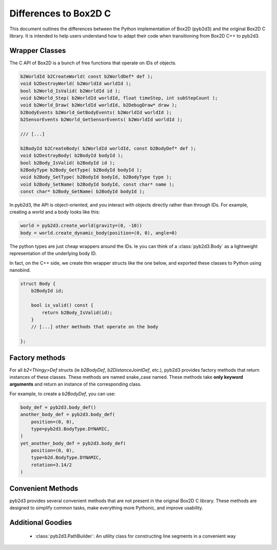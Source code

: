 
Differences to Box2D C
=======================

This document outlines the differences between the Python implementation of Box2D (pyb2d3)
and the original Box2D C library. It is intended to help users understand how to adapt their code when transitioning from Box2D C++ to pyb2d3.


Wrapper Classes
-----------------

The C API of Box2D is a bunch of free functions that operate on IDs of objects.

.. code-block:: C

    b2WorldId b2CreateWorld( const b2WorldDef* def );
    void b2DestroyWorld( b2WorldId worldId );
    bool b2World_IsValid( b2WorldId id );
    void b2World_Step( b2WorldId worldId, float timeStep, int subStepCount );
    void b2World_Draw( b2WorldId worldId, b2DebugDraw* draw );
    b2BodyEvents b2World_GetBodyEvents( b2WorldId worldId );
    b2SensorEvents b2World_GetSensorEvents( b2WorldId worldId );

    /// [...]

    b2BodyId b2CreateBody( b2WorldId worldId, const b2BodyDef* def );
    void b2DestroyBody( b2BodyId bodyId );
    bool b2Body_IsValid( b2BodyId id );
    b2BodyType b2Body_GetType( b2BodyId bodyId );
    void b2Body_SetType( b2BodyId bodyId, b2BodyType type );
    void b2Body_SetName( b2BodyId bodyId, const char* name );
    const char* b2Body_GetName( b2BodyId bodyId );



In pyb2d3, the API is object-oriented, and you interact with objects directly rather than through IDs. For example, creating a world and a body looks like this:

.. code-block:: python

    world = pyb2d3.create_world(gravity=(0, -10))
    body = world.create_dynamic_body(position=(0, 0), angle=0)

The python types are just cheap wrappers around the IDs.
Ie you can think of a  :class:`pyb2d3.Body` as a lightweight representation of the underlying body ID.

In fact, on the C++ side, we create thin wrapper structs like the one below,
and exported these classes to Python using nanobind.

.. code-block:: C++

    struct Body {
        b2BodyId id;

        bool is_valid() const {
            return b2Body_IsValid(id);
        }
        // [...] other methods that operate on the body

    };


Factory methods
--------------------
For all `b2<Thingy>Def` structs (ie `b2BodyDef`, `b2DistanceJointDef`, etc.),
pyb2d3 provides factory methods that return instances of these classes.
These methods are named snake_case named.
These methods take **only keyword arguments** and return an instance of the corresponding class.

For example, to create a `b2BodyDef`, you can use:

.. code-block:: python

    body_def = pyb2d3.body_def()
    another_body_def = pyb2d3.body_def(
        position=(0, 0),
        type=pyb2d3.BodyType.DYNAMIC,
    )
    yet_another_body_def = pyb2d3.body_def(
        position=(0, 0),
        type=b2d.BodyType.DYNAMIC,
        rotation=3.14/2
    )

Convenient Methods
--------------------
pyb2d3 provides several convenient methods that are not present in the original Box2D C library.
These methods are designed to simplify common tasks, make everything more Pythonic, and improve usability.

..  TODO




Additional Goodies
--------------------
    * :class:`pyb2d3.PathBuilder`: An utility class for constructing line segments in a convenient way
